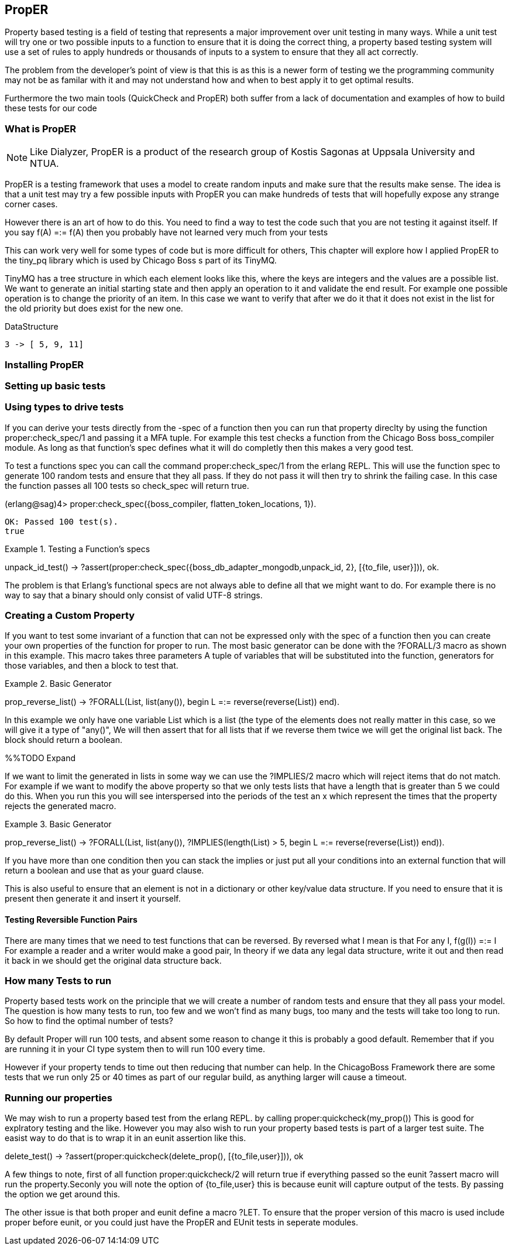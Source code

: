 == PropER

Property based testing is a field of testing that represents a major
improvement over unit testing in many ways. While a unit test will try
one or two possible inputs to a function to ensure that it is doing
the correct thing, a property based testing system will use a set of
rules to apply hundreds or thousands of inputs to a system to ensure
that they all act correctly. 

The problem from the developer's point of view is that this is as this
is a newer form of testing we the programming community may not be as
familar with it and may not understand how and when to best apply it
to get optimal results. 

Furthermore the two main tools (QuickCheck and PropER) both suffer
from a lack of documentation and examples of how to build these
tests for our code


=== What is PropER

NOTE: Like Dialyzer, PropER is a product of the research group of
Kostis Sagonas at Uppsala University and NTUA.


PropER is a testing framework that uses a model to create random
inputs and make sure that the results make sense. The idea is that a
unit test may try a few possible inputs with PropER you can make
hundreds of tests that will hopefully expose any strange corner cases.

However there is an art of how to do this. You need to find a way to
test the code such that you are not testing it against itself. If you
say +f(A) =:= f(A)+ then you probably have not learned very much from
your tests

This can work very well for some types of code but is more difficult
for others, This chapter will explore how I applied PropER to the
+tiny_pq+ library which is used by Chicago Boss s part of its TinyMQ.

TinyMQ has a tree structure in which each element looks like this,
where the keys are integers and the values are a possible list. We
want to generate an initial starting state and then apply an operation
to it and validate the end result. For example one possible operation
is to change the priority of an item. In this case we want to verify
that after we do it that it does not exist in the list for the old
priority but does exist for the new one.

.DataStructure
[source,erlang]
----
3 -> [ 5, 9, 11]
----

=== Installing PropER

=== Setting up basic tests


=== Using types to drive tests

If you can derive your tests directly from the +-spec+ of a function
then you can run that property direclty by using the function
+proper:check_spec/1+ and passing it a MFA tuple. For example this
test checks a function from the Chicago Boss boss_compiler module. As long
as that function's spec defines what it will do completly then this
makes a very good test.

To test a functions spec you can call the command
+proper:check_spec/1+ from the erlang REPL. This will use the function
spec to generate 100 random tests and ensure that they all pass. If
they do not pass it will then try to shrink the failing case. In this
case the function passes all 100 tests so check_spec will return
true. 

[source, erlang]
====
(erlang@sag)4> proper:check_spec({boss_compiler, flatten_token_locations, 1}).
....................................................................................................
OK: Passed 100 test(s).
true
====



.Testing a Function's specs
[source, erlang]
=====

unpack_id_test() ->
    ?assert(proper:check_spec({boss_db_adapter_mongodb,unpack_id, 2},
			      [{to_file, user}])),
    ok.

=====

The problem is that Erlang's functional specs are not always able to
define all that we might want to do. For example there is no way to
say that a binary should only consist of valid UTF-8 strings.  

=== Creating a Custom Property

If you want to test some invariant of a function that can not be
expressed only with the spec of a function then you can create your
own properties of the function for proper to run. The most basic
generator can be done with the +?FORALL/3+ macro as shown in this
example. This macro takes three parameters A tuple of variables that
will be substituted into the function, generators for those variables,
and then a block to test that.

.Basic Generator
=====
prop_reverse_list() ->
   ?FORALL(List, list(any()),
       begin
       L =:= reverse(reverse(List))
    end).

===== 

In this example we only have one variable +List+ which is a list (the
type of the elements does not really matter in this case, so we will
give it a type of "any()", We will then assert that for all lists that
if we reverse them twice we will get the original list back. The block
should return a boolean. 

%%TODO Expand

If we want to limit the generated in lists in some way we can use the
+?IMPLIES/2+ macro which will reject items that do not match. For
example if we want to modify the above property so that we only tests
lists that have a length that is greater than 5 we could do this. When
you run this you will see interspersed into the periods of the test an
+x+ which represent the times that the property rejects the generated macro.


.Basic Generator
=====
prop_reverse_list() ->
   ?FORALL(List, list(any()),
    ?IMPLIES(length(List) > 5,
        begin
            L =:= reverse(reverse(List))
        end)).

===== 

If you have more than one condition then you can stack the implies or
just put all your conditions into an external function that will
return a boolean and use that as your guard clause. 

This is also useful to ensure that an element is not in a dictionary
or other key/value data structure. If you need to ensure that it is
present then generate it and insert it yourself.

==== Testing Reversible Function Pairs

There are many times that we need to test functions that can be
reversed. By reversed what I mean is that +For any I, f(g(I)) =:= I+ For
example a reader and a writer would make a good pair, In theory if we
data any legal data structure, write it out and then read it back in
we should get the original data structure back. 



=== How many Tests to run

Property based tests work on the principle that we will create a
number of random tests and ensure that they all pass your model. The
question is how many tests to run, too few and we won't find as many
bugs, too many and the tests will take too long to run. So how to find
the optimal number of tests? 

By default Proper will run 100 tests, and absent some reason to change
it this is probably a good default. Remember that if you are running
it in your CI type system then to will run 100 every time. 

However if your property tends to time out then reducing that number
can help. In the ChicagoBoss Framework there are some tests that we
run only 25 or 40 times as part of our regular build, as anything
larger will cause a timeout. 




=== Running our properties

We may wish to run a property based test from the erlang REPL. by calling
+proper:quickcheck(my_prop())+ This is good for explratory testing and
the like. However you may also wish to run your property based tests
is part of a larger test suite. The easist way to do that is to wrap
it in an eunit assertion like this.

[source, erlang]
=====
delete_test() ->
    ?assert(proper:quickcheck(delete_prop(), [{to_file,user}])),
    ok 

=====

A few things to note, first of all function +proper:quickcheck/2+ will
return true if everything passed so the eunit +?assert+ macro will
run the property.Seconly you will note the option of +{to_file,user}+
this is because eunit will capture output of the tests. By passing the
option we get around this.
       
The other issue is that both proper and eunit define a macro
+?LET+. To ensure that the proper version of this macro is used
include proper before eunit, or you could just have the PropER and
EUnit tests in seperate modules.

